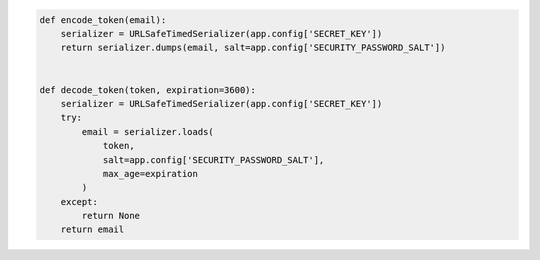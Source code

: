 .. code-block:: python 

    def encode_token(email):
        serializer = URLSafeTimedSerializer(app.config['SECRET_KEY'])
        return serializer.dumps(email, salt=app.config['SECURITY_PASSWORD_SALT'])
    
    
    def decode_token(token, expiration=3600):
        serializer = URLSafeTimedSerializer(app.config['SECRET_KEY'])
        try:
            email = serializer.loads(
                token,
                salt=app.config['SECURITY_PASSWORD_SALT'],
                max_age=expiration
            )
        except:
            return None
        return email
    
..